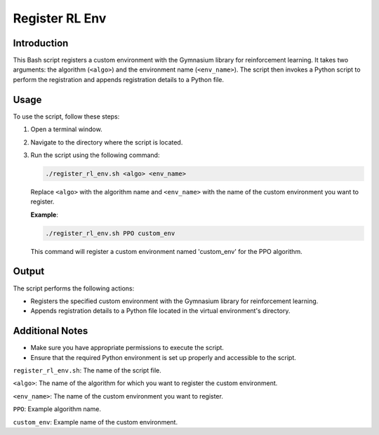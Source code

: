 Register RL Env
================

Introduction
------------

This Bash script registers a custom environment with the Gymnasium library for reinforcement learning.
It takes two arguments: the algorithm (``<algo>``) and the environment name (``<env_name>``). The script then invokes
a Python script to perform the registration and appends registration details to a Python file.

Usage
-----

To use the script, follow these steps:

1. Open a terminal window.

2. Navigate to the directory where the script is located.

3. Run the script using the following command:

   .. code-block:: bash

      ./register_rl_env.sh <algo> <env_name>

   Replace ``<algo>`` with the algorithm name and ``<env_name>`` with the name of the custom environment you want to register.

   **Example**:

   .. code-block:: bash

      ./register_rl_env.sh PPO custom_env

   This command will register a custom environment named 'custom_env' for the PPO algorithm.

Output
------

The script performs the following actions:

- Registers the specified custom environment with the Gymnasium library for reinforcement learning.
- Appends registration details to a Python file located in the virtual environment's directory.

Additional Notes
----------------

- Make sure you have appropriate permissions to execute the script.
- Ensure that the required Python environment is set up properly and accessible to the script.

``register_rl_env.sh``: The name of the script file.

``<algo>``: The name of the algorithm for which you want to register the custom environment.

``<env_name>``: The name of the custom environment you want to register.

``PPO``: Example algorithm name.

``custom_env``: Example name of the custom environment.

